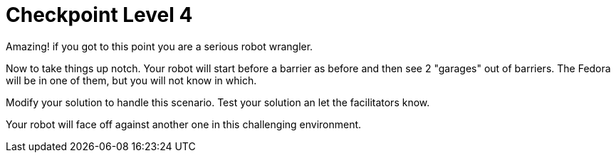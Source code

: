 = Checkpoint Level 4

Amazing! if you got to this point you are a serious robot wrangler.

Now to take things up notch. Your robot will start before a barrier as before and then see 2 "garages" out of barriers.  The Fedora will be in one of them, but you will not know in which.

Modify your solution to handle this scenario.  Test your solution an let the facilitators know.

Your robot will face off against another one in this challenging environment.
